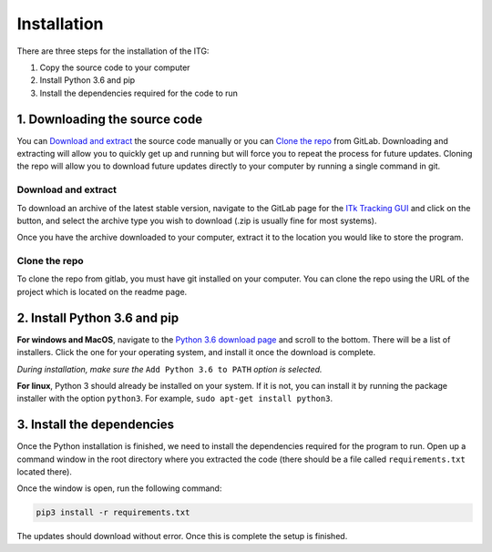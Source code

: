 ============
Installation
============

There are three steps for the installation of the ITG:

1. Copy the source code to your computer
2. Install Python 3.6 and pip
3. Install the dependencies required for the code to run


1. Downloading the source code
------------------------------
You can `Download and extract`_ the source code manually or you can `Clone the repo`_ from GitLab. Downloading
and extracting will allow you to quickly get up and running but will force you to repeat the process for future updates.
Cloning the repo will allow you to download future updates directly to your computer by running a single command in git.

Download and extract
~~~~~~~~~~~~~~~~~~~~
To download an archive of the latest stable version, navigate to the GitLab page for the `ITk Tracking GUI`__
and click on the |download| button, and select the archive type you wish to download (.zip is usually fine for
most systems).

Once you have the archive downloaded to your computer, extract it to the location you would like to store the program.


Clone the repo
~~~~~~~~~~~~~~
To clone the repo from gitlab, you must have git installed on your computer. You can clone the repo using the URL of the
project which is located on the readme page.


2. Install Python 3.6 and pip
-----------------------------
**For windows and MacOS**, navigate to the `Python 3.6 download page`_ and scroll to the bottom. There will be a list of installers. Click
the one for your operating system, and install it once the download is complete.

*During installation, make sure the* ``Add Python 3.6 to PATH`` *option is selected.*

**For linux**, Python 3 should already be installed on your system. If it is not, you can install it by running the
package installer with the option ``python3``. For example, ``sudo apt-get install python3``.

3. Install the dependencies
---------------------------
Once the Python installation is finished, we need to install the dependencies required for the program to run.
Open up a command window in the root directory where you extracted the code (there should be a file called
``requirements.txt`` located there).

Once the window is open, run the following command:

.. code-block:: python

    pip3 install -r requirements.txt

The updates should download without error. Once this is complete the setup is finished.





.. _ITkTrackingGUI: https://gitlab.cern.ch/aazoulay/ITkTrackingGUI

.. |download| image:: img/download.png
    :align: middle

__ ITkTrackingGUI_

.. _`Python 3.6 download page`: https://www.python.org/downloads/release/python-365/


